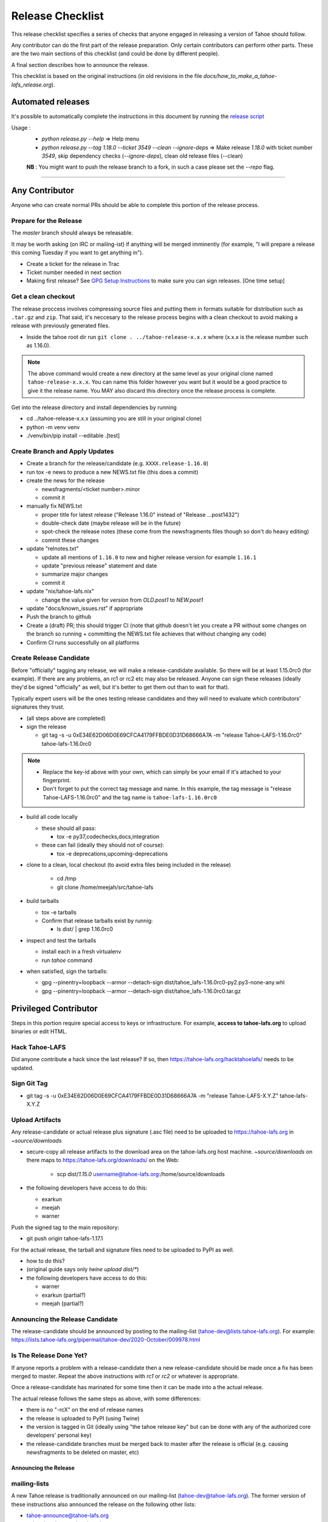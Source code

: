 
=================
Release Checklist
=================

This release checklist specifies a series of checks that anyone engaged in 
releasing a version of Tahoe should follow.

Any contributor can do the first part of the release preparation. Only
certain contributors can perform other parts. These are the two main
sections of this checklist (and could be done by different people).

A final section describes how to announce the release.

This checklist is based on the original instructions (in old revisions in the file
`docs/how_to_make_a_tahoe-lafs_release.org`).


Automated releases
==================

It's possible to automatically complete the instructions in this document by running the `release script <../release.py>`__

Usage :
 - `python release.py --help` => Help menu
 - `python release.py --tag 1.18.0 --ticket 3549 --clean --ignore-deps` => Make release `1.18.0` with ticket number `3549`, skip dependency checks (`--ignore-deps`), clean old release files (--clean)

 **NB** : You might want to push the release branch to a fork, in such a case please set the `--repo` flag.


--------------------------------------------------


Any Contributor
===============

Anyone who can create normal PRs should be able to complete this
portion of the release process.


Prepare for the Release
```````````````````````

The `master` branch should always be releasable.

It may be worth asking (on IRC or mailing-ist) if anything will be
merged imminently (for example, "I will prepare a release this coming
Tuesday if you want to get anything in").

- Create a ticket for the release in Trac
- Ticket number needed in next section
- Making first release? See `GPG Setup Instructions <gpg-setup.rst>`__ to make sure you can sign releases. [One time setup]

Get a clean checkout
````````````````````

The release proccess involves compressing source files and putting them in formats 
suitable for distribution such as ``.tar.gz`` and ``zip``. That said, it's neccesary to 
the release process begins with a clean checkout to avoid making a release with
previously generated files.

- Inside the tahoe root dir run ``git clone . ../tahoe-release-x.x.x`` where (x.x.x is the release number such as 1.16.0). 

.. note:: 
     The above command would create a new directory at the same level as your original clone named ``tahoe-release-x.x.x``. You can name this folder however you want but it would be a good 
     practice to give it the release name. You MAY also discard this directory once the release
     process is complete.

Get into the release directory and install dependencies by running 

- cd ../tahoe-release-x.x.x (assuming you are still in your original clone)
- python -m venv venv
- ./venv/bin/pip install --editable .[test]


Create Branch and Apply Updates
```````````````````````````````

- Create a branch for the release/candidate (e.g. ``XXXX.release-1.16.0``)
- run tox -e news to produce a new NEWS.txt file (this does a commit)
- create the news for the release

  - newsfragments/<ticket number>.minor
  - commit it

- manually fix NEWS.txt

  - proper title for latest release ("Release 1.16.0" instead of "Release ...post1432")
  - double-check date (maybe release will be in the future)
  - spot-check the release notes (these come from the newsfragments
    files though so don't do heavy editing)
  - commit these changes

- update "relnotes.txt"

  - update all mentions of ``1.16.0`` to new and higher release version for example ``1.16.1``
  - update "previous release" statement and date
  - summarize major changes
  - commit it

- update "nix/tahoe-lafs.nix"

  - change the value given for `version` from `OLD.post1` to `NEW.post1`

- update "docs/known_issues.rst" if appropriate
- Push the branch to github
- Create a (draft) PR; this should trigger CI (note that github
  doesn't let you create a PR without some changes on the branch so
  running + committing the NEWS.txt file achieves that without changing
  any code)
- Confirm CI runs successfully on all platforms


Create Release Candidate
````````````````````````

Before "officially" tagging any release, we will make a
release-candidate available. So there will be at least 1.15.0rc0 (for
example). If there are any problems, an rc1 or rc2 etc may also be
released. Anyone can sign these releases (ideally they'd be signed
"officially" as well, but it's better to get them out than to wait for
that).

Typically expert users will be the ones testing release candidates and
they will need to evaluate which contributors' signatures they trust.

- (all steps above are completed)
- sign the release

  - git tag -s -u 0xE34E62D06D0E69CFCA4179FFBDE0D31D68666A7A -m "release Tahoe-LAFS-1.16.0rc0" tahoe-lafs-1.16.0rc0

.. note:: 
    - Replace the key-id above with your own, which can simply be your email if it's attached to your fingerprint.
    - Don't forget to put the correct tag message and name. In this example, the tag message is "release Tahoe-LAFS-1.16.0rc0" and the tag name is ``tahoe-lafs-1.16.0rc0`` 

- build all code locally

  - these should all pass:

    - tox -e py37,codechecks,docs,integration

  - these can fail (ideally they should not of course):

    - tox -e deprecations,upcoming-deprecations

- clone to a clean, local checkout (to avoid extra files being included in the release)

    - cd /tmp
    - git clone /home/meejah/src/tahoe-lafs

- build tarballs

  - tox -e tarballs
  - Confirm that release tarballs exist by runnig: 

    - ls dist/ | grep 1.16.0rc0

- inspect and test the tarballs

  - install each in a fresh virtualenv
  - run `tahoe` command

- when satisfied, sign the tarballs:

  - gpg --pinentry=loopback --armor --detach-sign dist/tahoe_lafs-1.16.0rc0-py2.py3-none-any.whl
  - gpg --pinentry=loopback --armor --detach-sign dist/tahoe_lafs-1.16.0rc0.tar.gz


Privileged Contributor
======================

Steps in this portion require special access to keys or
infrastructure. For example, **access to tahoe-lafs.org** to upload
binaries or edit HTML.


Hack Tahoe-LAFS
```````````````

Did anyone contribute a hack since the last release? If so, then
https://tahoe-lafs.org/hacktahoelafs/ needs to be updated.


Sign Git Tag
````````````

- git tag -s -u 0xE34E62D06D0E69CFCA4179FFBDE0D31D68666A7A -m "release Tahoe-LAFS-X.Y.Z" tahoe-lafs-X.Y.Z


Upload Artifacts
````````````````

Any release-candidate or actual release plus signature (.asc file)
need to be uploaded to https://tahoe-lafs.org in `~source/downloads`

- secure-copy all release artifacts to the download area on the
  tahoe-lafs.org host machine. `~source/downloads` on there maps to
  https://tahoe-lafs.org/downloads/ on the Web:

    - scp dist/*1.15.0* username@tahoe-lafs.org:/home/source/downloads

- the following developers have access to do this:

  - exarkun
  - meejah
  - warner

Push the signed tag to the main repository:

- git push origin tahoe-lafs-1.17.1

For the actual release, the tarball and signature files need to be
uploaded to PyPI as well.

- how to do this?
- (original guide says only `twine upload dist/*`)
- the following developers have access to do this:

  - warner
  - exarkun (partial?)
  - meejah (partial?)

Announcing the Release Candidate
````````````````````````````````

The release-candidate should be announced by posting to the
mailing-list (tahoe-dev@lists.tahoe-lafs.org). For example:
https://lists.tahoe-lafs.org/pipermail/tahoe-dev/2020-October/009978.html


Is The Release Done Yet?
````````````````````````

If anyone reports a problem with a release-candidate then a new
release-candidate should be made once a fix has been merged to
master. Repeat the above instructions with `rc1` or `rc2` or whatever
is appropriate.

Once a release-candidate has marinated for some time then it can be
made into a the actual release.

The actual release follows the same steps as above, with some differences:

- there is no "-rcX" on the end of release names
- the release is uploaded to PyPI (using Twine)
- the version is tagged in Git (ideally using "the tahoe release key"
  but can be done with any of the authorized core developers' personal
  key)
- the release-candidate branches must be merged back to master after
  the release is official (e.g. causing newsfragments to be deleted on
  master, etc)


Announcing the Release
----------------------


mailing-lists
`````````````

A new Tahoe release is traditionally announced on our mailing-list
(tahoe-dev@tahoe-lafs.org). The former version of these instructions
also announced the release on the following other lists:

- tahoe-announce@tahoe-lafs.org
- twisted-python@twistedmatrix.com
- liberationtech@lists.stanford.edu
- lwn@lwn.net
- p2p-hackers@lists.zooko.com
- python-list@python.org
- http://listcultures.org/pipermail/p2presearch_listcultures.org/
- cryptopp-users@googlegroups.com


wiki
````

Edit the "News" section of the front page of https://tahoe-lafs.org
with a link to the mailing-list archive of the announcement message.

